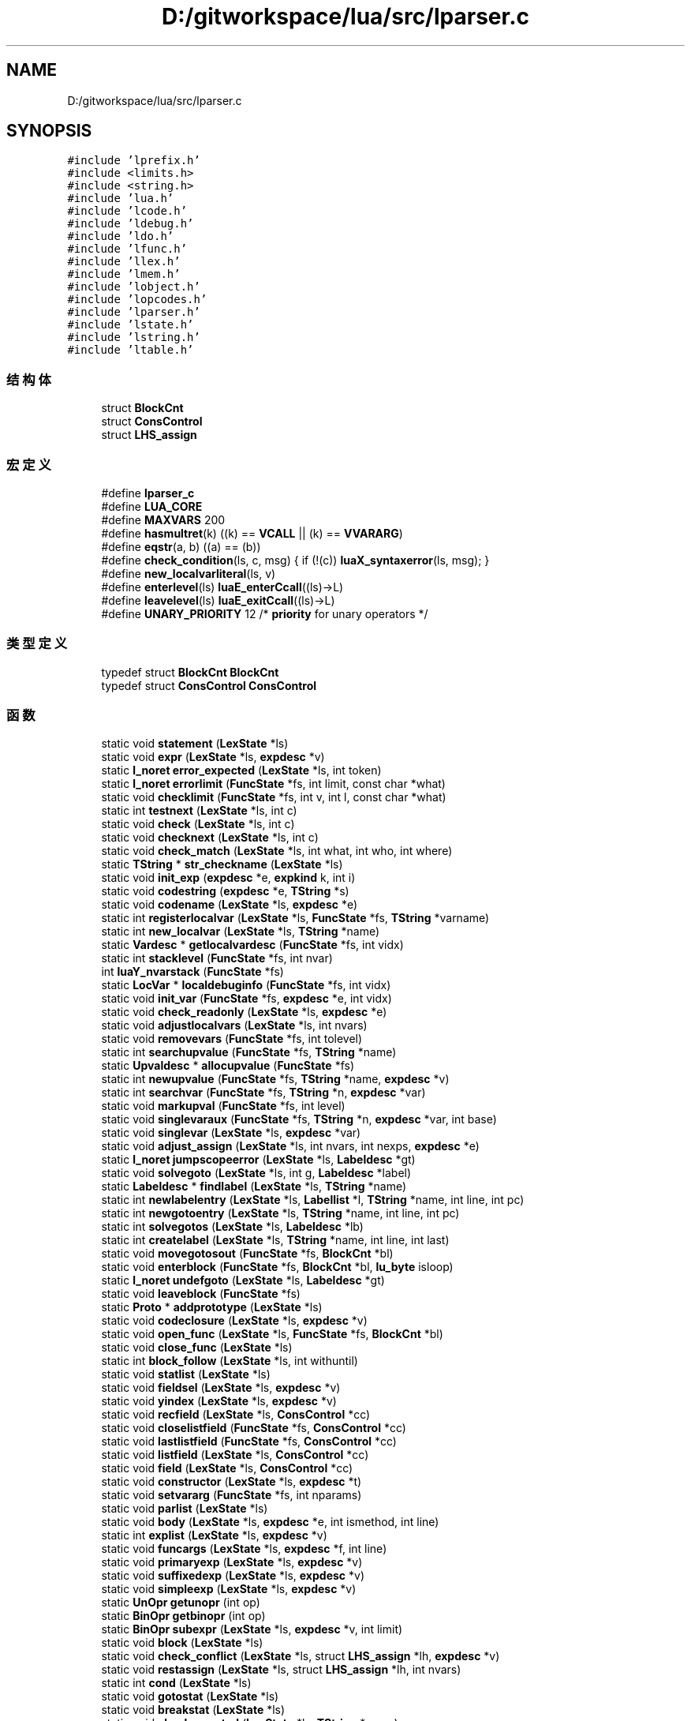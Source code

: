 .TH "D:/gitworkspace/lua/src/lparser.c" 3 "2020年 九月 8日 星期二" "Lua_Docmention" \" -*- nroff -*-
.ad l
.nh
.SH NAME
D:/gitworkspace/lua/src/lparser.c
.SH SYNOPSIS
.br
.PP
\fC#include 'lprefix\&.h'\fP
.br
\fC#include <limits\&.h>\fP
.br
\fC#include <string\&.h>\fP
.br
\fC#include 'lua\&.h'\fP
.br
\fC#include 'lcode\&.h'\fP
.br
\fC#include 'ldebug\&.h'\fP
.br
\fC#include 'ldo\&.h'\fP
.br
\fC#include 'lfunc\&.h'\fP
.br
\fC#include 'llex\&.h'\fP
.br
\fC#include 'lmem\&.h'\fP
.br
\fC#include 'lobject\&.h'\fP
.br
\fC#include 'lopcodes\&.h'\fP
.br
\fC#include 'lparser\&.h'\fP
.br
\fC#include 'lstate\&.h'\fP
.br
\fC#include 'lstring\&.h'\fP
.br
\fC#include 'ltable\&.h'\fP
.br

.SS "结构体"

.in +1c
.ti -1c
.RI "struct \fBBlockCnt\fP"
.br
.ti -1c
.RI "struct \fBConsControl\fP"
.br
.ti -1c
.RI "struct \fBLHS_assign\fP"
.br
.in -1c
.SS "宏定义"

.in +1c
.ti -1c
.RI "#define \fBlparser_c\fP"
.br
.ti -1c
.RI "#define \fBLUA_CORE\fP"
.br
.ti -1c
.RI "#define \fBMAXVARS\fP   200"
.br
.ti -1c
.RI "#define \fBhasmultret\fP(k)   ((k) == \fBVCALL\fP || (k) == \fBVVARARG\fP)"
.br
.ti -1c
.RI "#define \fBeqstr\fP(a,  b)   ((a) == (b))"
.br
.ti -1c
.RI "#define \fBcheck_condition\fP(ls,  c,  msg)   { if (!(c)) \fBluaX_syntaxerror\fP(ls, msg); }"
.br
.ti -1c
.RI "#define \fBnew_localvarliteral\fP(ls,  v)"
.br
.ti -1c
.RI "#define \fBenterlevel\fP(ls)   \fBluaE_enterCcall\fP((ls)\->L)"
.br
.ti -1c
.RI "#define \fBleavelevel\fP(ls)   \fBluaE_exitCcall\fP((ls)\->L)"
.br
.ti -1c
.RI "#define \fBUNARY_PRIORITY\fP   12  /* \fBpriority\fP for unary operators */"
.br
.in -1c
.SS "类型定义"

.in +1c
.ti -1c
.RI "typedef struct \fBBlockCnt\fP \fBBlockCnt\fP"
.br
.ti -1c
.RI "typedef struct \fBConsControl\fP \fBConsControl\fP"
.br
.in -1c
.SS "函数"

.in +1c
.ti -1c
.RI "static void \fBstatement\fP (\fBLexState\fP *ls)"
.br
.ti -1c
.RI "static void \fBexpr\fP (\fBLexState\fP *ls, \fBexpdesc\fP *v)"
.br
.ti -1c
.RI "static \fBl_noret\fP \fBerror_expected\fP (\fBLexState\fP *ls, int token)"
.br
.ti -1c
.RI "static \fBl_noret\fP \fBerrorlimit\fP (\fBFuncState\fP *fs, int limit, const char *what)"
.br
.ti -1c
.RI "static void \fBchecklimit\fP (\fBFuncState\fP *fs, int v, int l, const char *what)"
.br
.ti -1c
.RI "static int \fBtestnext\fP (\fBLexState\fP *ls, int c)"
.br
.ti -1c
.RI "static void \fBcheck\fP (\fBLexState\fP *ls, int c)"
.br
.ti -1c
.RI "static void \fBchecknext\fP (\fBLexState\fP *ls, int c)"
.br
.ti -1c
.RI "static void \fBcheck_match\fP (\fBLexState\fP *ls, int what, int who, int where)"
.br
.ti -1c
.RI "static \fBTString\fP * \fBstr_checkname\fP (\fBLexState\fP *ls)"
.br
.ti -1c
.RI "static void \fBinit_exp\fP (\fBexpdesc\fP *e, \fBexpkind\fP k, int i)"
.br
.ti -1c
.RI "static void \fBcodestring\fP (\fBexpdesc\fP *e, \fBTString\fP *s)"
.br
.ti -1c
.RI "static void \fBcodename\fP (\fBLexState\fP *ls, \fBexpdesc\fP *e)"
.br
.ti -1c
.RI "static int \fBregisterlocalvar\fP (\fBLexState\fP *ls, \fBFuncState\fP *fs, \fBTString\fP *varname)"
.br
.ti -1c
.RI "static int \fBnew_localvar\fP (\fBLexState\fP *ls, \fBTString\fP *name)"
.br
.ti -1c
.RI "static \fBVardesc\fP * \fBgetlocalvardesc\fP (\fBFuncState\fP *fs, int vidx)"
.br
.ti -1c
.RI "static int \fBstacklevel\fP (\fBFuncState\fP *fs, int nvar)"
.br
.ti -1c
.RI "int \fBluaY_nvarstack\fP (\fBFuncState\fP *fs)"
.br
.ti -1c
.RI "static \fBLocVar\fP * \fBlocaldebuginfo\fP (\fBFuncState\fP *fs, int vidx)"
.br
.ti -1c
.RI "static void \fBinit_var\fP (\fBFuncState\fP *fs, \fBexpdesc\fP *e, int vidx)"
.br
.ti -1c
.RI "static void \fBcheck_readonly\fP (\fBLexState\fP *ls, \fBexpdesc\fP *e)"
.br
.ti -1c
.RI "static void \fBadjustlocalvars\fP (\fBLexState\fP *ls, int nvars)"
.br
.ti -1c
.RI "static void \fBremovevars\fP (\fBFuncState\fP *fs, int tolevel)"
.br
.ti -1c
.RI "static int \fBsearchupvalue\fP (\fBFuncState\fP *fs, \fBTString\fP *name)"
.br
.ti -1c
.RI "static \fBUpvaldesc\fP * \fBallocupvalue\fP (\fBFuncState\fP *fs)"
.br
.ti -1c
.RI "static int \fBnewupvalue\fP (\fBFuncState\fP *fs, \fBTString\fP *name, \fBexpdesc\fP *v)"
.br
.ti -1c
.RI "static int \fBsearchvar\fP (\fBFuncState\fP *fs, \fBTString\fP *n, \fBexpdesc\fP *var)"
.br
.ti -1c
.RI "static void \fBmarkupval\fP (\fBFuncState\fP *fs, int level)"
.br
.ti -1c
.RI "static void \fBsinglevaraux\fP (\fBFuncState\fP *fs, \fBTString\fP *n, \fBexpdesc\fP *var, int base)"
.br
.ti -1c
.RI "static void \fBsinglevar\fP (\fBLexState\fP *ls, \fBexpdesc\fP *var)"
.br
.ti -1c
.RI "static void \fBadjust_assign\fP (\fBLexState\fP *ls, int nvars, int nexps, \fBexpdesc\fP *e)"
.br
.ti -1c
.RI "static \fBl_noret\fP \fBjumpscopeerror\fP (\fBLexState\fP *ls, \fBLabeldesc\fP *gt)"
.br
.ti -1c
.RI "static void \fBsolvegoto\fP (\fBLexState\fP *ls, int g, \fBLabeldesc\fP *label)"
.br
.ti -1c
.RI "static \fBLabeldesc\fP * \fBfindlabel\fP (\fBLexState\fP *ls, \fBTString\fP *name)"
.br
.ti -1c
.RI "static int \fBnewlabelentry\fP (\fBLexState\fP *ls, \fBLabellist\fP *l, \fBTString\fP *name, int line, int pc)"
.br
.ti -1c
.RI "static int \fBnewgotoentry\fP (\fBLexState\fP *ls, \fBTString\fP *name, int line, int pc)"
.br
.ti -1c
.RI "static int \fBsolvegotos\fP (\fBLexState\fP *ls, \fBLabeldesc\fP *lb)"
.br
.ti -1c
.RI "static int \fBcreatelabel\fP (\fBLexState\fP *ls, \fBTString\fP *name, int line, int last)"
.br
.ti -1c
.RI "static void \fBmovegotosout\fP (\fBFuncState\fP *fs, \fBBlockCnt\fP *bl)"
.br
.ti -1c
.RI "static void \fBenterblock\fP (\fBFuncState\fP *fs, \fBBlockCnt\fP *bl, \fBlu_byte\fP isloop)"
.br
.ti -1c
.RI "static \fBl_noret\fP \fBundefgoto\fP (\fBLexState\fP *ls, \fBLabeldesc\fP *gt)"
.br
.ti -1c
.RI "static void \fBleaveblock\fP (\fBFuncState\fP *fs)"
.br
.ti -1c
.RI "static \fBProto\fP * \fBaddprototype\fP (\fBLexState\fP *ls)"
.br
.ti -1c
.RI "static void \fBcodeclosure\fP (\fBLexState\fP *ls, \fBexpdesc\fP *v)"
.br
.ti -1c
.RI "static void \fBopen_func\fP (\fBLexState\fP *ls, \fBFuncState\fP *fs, \fBBlockCnt\fP *bl)"
.br
.ti -1c
.RI "static void \fBclose_func\fP (\fBLexState\fP *ls)"
.br
.ti -1c
.RI "static int \fBblock_follow\fP (\fBLexState\fP *ls, int withuntil)"
.br
.ti -1c
.RI "static void \fBstatlist\fP (\fBLexState\fP *ls)"
.br
.ti -1c
.RI "static void \fBfieldsel\fP (\fBLexState\fP *ls, \fBexpdesc\fP *v)"
.br
.ti -1c
.RI "static void \fByindex\fP (\fBLexState\fP *ls, \fBexpdesc\fP *v)"
.br
.ti -1c
.RI "static void \fBrecfield\fP (\fBLexState\fP *ls, \fBConsControl\fP *cc)"
.br
.ti -1c
.RI "static void \fBcloselistfield\fP (\fBFuncState\fP *fs, \fBConsControl\fP *cc)"
.br
.ti -1c
.RI "static void \fBlastlistfield\fP (\fBFuncState\fP *fs, \fBConsControl\fP *cc)"
.br
.ti -1c
.RI "static void \fBlistfield\fP (\fBLexState\fP *ls, \fBConsControl\fP *cc)"
.br
.ti -1c
.RI "static void \fBfield\fP (\fBLexState\fP *ls, \fBConsControl\fP *cc)"
.br
.ti -1c
.RI "static void \fBconstructor\fP (\fBLexState\fP *ls, \fBexpdesc\fP *t)"
.br
.ti -1c
.RI "static void \fBsetvararg\fP (\fBFuncState\fP *fs, int nparams)"
.br
.ti -1c
.RI "static void \fBparlist\fP (\fBLexState\fP *ls)"
.br
.ti -1c
.RI "static void \fBbody\fP (\fBLexState\fP *ls, \fBexpdesc\fP *e, int ismethod, int line)"
.br
.ti -1c
.RI "static int \fBexplist\fP (\fBLexState\fP *ls, \fBexpdesc\fP *v)"
.br
.ti -1c
.RI "static void \fBfuncargs\fP (\fBLexState\fP *ls, \fBexpdesc\fP *f, int line)"
.br
.ti -1c
.RI "static void \fBprimaryexp\fP (\fBLexState\fP *ls, \fBexpdesc\fP *v)"
.br
.ti -1c
.RI "static void \fBsuffixedexp\fP (\fBLexState\fP *ls, \fBexpdesc\fP *v)"
.br
.ti -1c
.RI "static void \fBsimpleexp\fP (\fBLexState\fP *ls, \fBexpdesc\fP *v)"
.br
.ti -1c
.RI "static \fBUnOpr\fP \fBgetunopr\fP (int op)"
.br
.ti -1c
.RI "static \fBBinOpr\fP \fBgetbinopr\fP (int op)"
.br
.ti -1c
.RI "static \fBBinOpr\fP \fBsubexpr\fP (\fBLexState\fP *ls, \fBexpdesc\fP *v, int limit)"
.br
.ti -1c
.RI "static void \fBblock\fP (\fBLexState\fP *ls)"
.br
.ti -1c
.RI "static void \fBcheck_conflict\fP (\fBLexState\fP *ls, struct \fBLHS_assign\fP *lh, \fBexpdesc\fP *v)"
.br
.ti -1c
.RI "static void \fBrestassign\fP (\fBLexState\fP *ls, struct \fBLHS_assign\fP *lh, int nvars)"
.br
.ti -1c
.RI "static int \fBcond\fP (\fBLexState\fP *ls)"
.br
.ti -1c
.RI "static void \fBgotostat\fP (\fBLexState\fP *ls)"
.br
.ti -1c
.RI "static void \fBbreakstat\fP (\fBLexState\fP *ls)"
.br
.ti -1c
.RI "static void \fBcheckrepeated\fP (\fBLexState\fP *ls, \fBTString\fP *name)"
.br
.ti -1c
.RI "static void \fBlabelstat\fP (\fBLexState\fP *ls, \fBTString\fP *name, int line)"
.br
.ti -1c
.RI "static void \fBwhilestat\fP (\fBLexState\fP *ls, int line)"
.br
.ti -1c
.RI "static void \fBrepeatstat\fP (\fBLexState\fP *ls, int line)"
.br
.ti -1c
.RI "static void \fBexp1\fP (\fBLexState\fP *ls)"
.br
.ti -1c
.RI "static void \fBfixforjump\fP (\fBFuncState\fP *fs, int pc, int dest, int back)"
.br
.ti -1c
.RI "static void \fBforbody\fP (\fBLexState\fP *ls, int base, int line, int nvars, int isgen)"
.br
.ti -1c
.RI "static void \fBfornum\fP (\fBLexState\fP *ls, \fBTString\fP *varname, int line)"
.br
.ti -1c
.RI "static void \fBforlist\fP (\fBLexState\fP *ls, \fBTString\fP *indexname)"
.br
.ti -1c
.RI "static void \fBforstat\fP (\fBLexState\fP *ls, int line)"
.br
.ti -1c
.RI "static int \fBissinglejump\fP (\fBLexState\fP *ls, \fBTString\fP **label, int *target)"
.br
.ti -1c
.RI "static void \fBtest_then_block\fP (\fBLexState\fP *ls, int *escapelist)"
.br
.ti -1c
.RI "static void \fBifstat\fP (\fBLexState\fP *ls, int line)"
.br
.ti -1c
.RI "static void \fBlocalfunc\fP (\fBLexState\fP *ls)"
.br
.ti -1c
.RI "static int \fBgetlocalattribute\fP (\fBLexState\fP *ls)"
.br
.ti -1c
.RI "static void \fBchecktoclose\fP (\fBLexState\fP *ls, int level)"
.br
.ti -1c
.RI "static void \fBlocalstat\fP (\fBLexState\fP *ls)"
.br
.ti -1c
.RI "static int \fBfuncname\fP (\fBLexState\fP *ls, \fBexpdesc\fP *v)"
.br
.ti -1c
.RI "static void \fBfuncstat\fP (\fBLexState\fP *ls, int line)"
.br
.ti -1c
.RI "static void \fBexprstat\fP (\fBLexState\fP *ls)"
.br
.ti -1c
.RI "static void \fBretstat\fP (\fBLexState\fP *ls)"
.br
.ti -1c
.RI "static void \fBmainfunc\fP (\fBLexState\fP *ls, \fBFuncState\fP *fs)"
.br
.ti -1c
.RI "\fBLClosure\fP * \fBluaY_parser\fP (\fBlua_State\fP *L, \fBZIO\fP *z, \fBMbuffer\fP *buff, \fBDyndata\fP *dyd, const char *name, int firstchar)"
.br
.in -1c
.SS "变量"

.in +1c
.ti -1c
.RI "union {"
.br
.ti -1c
.RI "   \fBlu_byte\fP \fBleft\fP"
.br
.ti -1c
.RI "   \fBlu_byte\fP \fBright\fP"
.br
.ti -1c
.RI "   int \fBdummy\fP"
.br
.ti -1c
.RI "   char \fBlittle\fP"
.br
.ti -1c
.RI "} \fBpriority\fP []"
.br
.in -1c
.SH "宏定义说明"
.PP 
.SS "#define check_condition(ls, c, msg)   { if (!(c)) \fBluaX_syntaxerror\fP(ls, msg); }"

.PP
在文件 lparser\&.c 第 122 行定义\&.
.SS "#define enterlevel(ls)   \fBluaE_enterCcall\fP((ls)\->L)"

.PP
在文件 lparser\&.c 第 495 行定义\&.
.SS "#define eqstr(a, b)   ((a) == (b))"

.PP
在文件 lparser\&.c 第 43 行定义\&.
.SS "#define hasmultret(k)   ((k) == \fBVCALL\fP || (k) == \fBVVARARG\fP)"

.PP
在文件 lparser\&.c 第 38 行定义\&.
.SS "#define leavelevel(ls)   \fBluaE_exitCcall\fP((ls)\->L)"

.PP
在文件 lparser\&.c 第 497 行定义\&.
.SS "#define lparser_c"

.PP
在文件 lparser\&.c 第 7 行定义\&.
.SS "#define LUA_CORE"

.PP
在文件 lparser\&.c 第 8 行定义\&.
.SS "#define MAXVARS   200"

.PP
在文件 lparser\&.c 第 35 行定义\&.
.SS "#define new_localvarliteral(ls, v)"
\fB值:\fP
.PP
.nf
    new_localvar(ls,  \
      luaX_newstring(ls, "" v, (sizeof(v)/sizeof(char)) - 1));
.fi
.PP
在文件 lparser\&.c 第 208 行定义\&.
.SS "#define UNARY_PRIORITY   12  /* \fBpriority\fP for unary operators */"

.PP
在文件 lparser\&.c 第 1243 行定义\&.
.SH "类型定义说明"
.PP 
.SS "typedef struct \fBBlockCnt\fP \fBBlockCnt\fP"

.SS "typedef struct \fBConsControl\fP \fBConsControl\fP"

.SH "函数说明"
.PP 
.SS "static \fBProto\fP* addprototype (\fBLexState\fP * ls)\fC [static]\fP"

.PP
在文件 lparser\&.c 第 688 行定义\&.
.SS "static void adjust_assign (\fBLexState\fP * ls, int nvars, int nexps, \fBexpdesc\fP * e)\fC [static]\fP"

.PP
在文件 lparser\&.c 第 470 行定义\&.
.SS "static void adjustlocalvars (\fBLexState\fP * ls, int nvars)\fC [static]\fP"

.PP
在文件 lparser\&.c 第 311 行定义\&.
.SS "static \fBUpvaldesc\fP* allocupvalue (\fBFuncState\fP * fs)\fC [static]\fP"

.PP
在文件 lparser\&.c 第 352 行定义\&.
.SS "static void block (\fBLexState\fP * ls)\fC [static]\fP"

.PP
在文件 lparser\&.c 第 1295 行定义\&.
.SS "static int block_follow (\fBLexState\fP * ls, int withuntil)\fC [static]\fP"

.PP
在文件 lparser\&.c 第 778 行定义\&.
.SS "static void body (\fBLexState\fP * ls, \fBexpdesc\fP * e, int ismethod, int line)\fC [static]\fP"

.PP
在文件 lparser\&.c 第 980 行定义\&.
.SS "static void breakstat (\fBLexState\fP * ls)\fC [static]\fP"

.PP
在文件 lparser\&.c 第 1428 行定义\&.
.SS "static void check (\fBLexState\fP * ls, int c)\fC [static]\fP"

.PP
在文件 lparser\&.c 第 107 行定义\&.
.SS "static void check_conflict (\fBLexState\fP * ls, struct \fBLHS_assign\fP * lh, \fBexpdesc\fP * v)\fC [static]\fP"

.PP
在文件 lparser\&.c 第 1321 行定义\&.
.SS "static void check_match (\fBLexState\fP * ls, int what, int who, int where)\fC [static]\fP"

.PP
在文件 lparser\&.c 第 130 行定义\&.
.SS "static void check_readonly (\fBLexState\fP * ls, \fBexpdesc\fP * e)\fC [static]\fP"

.PP
在文件 lparser\&.c 第 277 行定义\&.
.SS "static void checklimit (\fBFuncState\fP * fs, int v, int l, const char * what)\fC [static]\fP"

.PP
在文件 lparser\&.c 第 87 行定义\&.
.SS "static void checknext (\fBLexState\fP * ls, int c)\fC [static]\fP"

.PP
在文件 lparser\&.c 第 116 行定义\&.
.SS "static void checkrepeated (\fBLexState\fP * ls, \fBTString\fP * name)\fC [static]\fP"

.PP
在文件 lparser\&.c 第 1438 行定义\&.
.SS "static void checktoclose (\fBLexState\fP * ls, int level)\fC [static]\fP"

.PP
在文件 lparser\&.c 第 1746 行定义\&.
.SS "static void close_func (\fBLexState\fP * ls)\fC [static]\fP"

.PP
在文件 lparser\&.c 第 746 行定义\&.
.SS "static void closelistfield (\fBFuncState\fP * fs, \fBConsControl\fP * cc)\fC [static]\fP"

.PP
在文件 lparser\&.c 第 858 行定义\&.
.SS "static void codeclosure (\fBLexState\fP * ls, \fBexpdesc\fP * v)\fC [static]\fP"

.PP
在文件 lparser\&.c 第 712 行定义\&.
.SS "static void codename (\fBLexState\fP * ls, \fBexpdesc\fP * e)\fC [static]\fP"

.PP
在文件 lparser\&.c 第 166 行定义\&.
.SS "static void codestring (\fBexpdesc\fP * e, \fBTString\fP * s)\fC [static]\fP"

.PP
在文件 lparser\&.c 第 159 行定义\&.
.SS "static int cond (\fBLexState\fP * ls)\fC [static]\fP"

.PP
在文件 lparser\&.c 第 1396 行定义\&.
.SS "static void constructor (\fBLexState\fP * ls, \fBexpdesc\fP * t)\fC [static]\fP"

.PP
在文件 lparser\&.c 第 915 行定义\&.
.SS "static int createlabel (\fBLexState\fP * ls, \fBTString\fP * name, int line, int last)\fC [static]\fP"

.PP
在文件 lparser\&.c 第 598 行定义\&.
.SS "static void enterblock (\fBFuncState\fP * fs, \fBBlockCnt\fP * bl, \fBlu_byte\fP isloop)\fC [static]\fP"

.PP
在文件 lparser\&.c 第 632 行定义\&.
.SS "static \fBl_noret\fP error_expected (\fBLexState\fP * ls, int token)\fC [static]\fP"

.PP
在文件 lparser\&.c 第 68 行定义\&.
.SS "static \fBl_noret\fP errorlimit (\fBFuncState\fP * fs, int limit, const char * what)\fC [static]\fP"

.PP
在文件 lparser\&.c 第 74 行定义\&.
.SS "static void exp1 (\fBLexState\fP * ls)\fC [static]\fP"

.PP
在文件 lparser\&.c 第 1507 行定义\&.
.SS "static int explist (\fBLexState\fP * ls, \fBexpdesc\fP * v)\fC [static]\fP"

.PP
在文件 lparser\&.c 第 1002 行定义\&.
.SS "static void expr (\fBLexState\fP * ls, \fBexpdesc\fP * v)\fC [static]\fP"

.PP
在文件 lparser\&.c 第 1280 行定义\&.
.SS "static void exprstat (\fBLexState\fP * ls)\fC [static]\fP"

.PP
在文件 lparser\&.c 第 1824 行定义\&.
.SS "static void field (\fBLexState\fP * ls, \fBConsControl\fP * cc)\fC [static]\fP"

.PP
在文件 lparser\&.c 第 893 行定义\&.
.SS "static void fieldsel (\fBLexState\fP * ls, \fBexpdesc\fP * v)\fC [static]\fP"

.PP
在文件 lparser\&.c 第 801 行定义\&.
.SS "static \fBLabeldesc\fP* findlabel (\fBLexState\fP * ls, \fBTString\fP * name)\fC [static]\fP"

.PP
在文件 lparser\&.c 第 534 行定义\&.
.SS "static void fixforjump (\fBFuncState\fP * fs, int pc, int dest, int back)\fC [static]\fP"

.PP
在文件 lparser\&.c 第 1520 行定义\&.
.SS "static void forbody (\fBLexState\fP * ls, int base, int line, int nvars, int isgen)\fC [static]\fP"

.PP
在文件 lparser\&.c 第 1534 行定义\&.
.SS "static void forlist (\fBLexState\fP * ls, \fBTString\fP * indexname)\fC [static]\fP"

.PP
在文件 lparser\&.c 第 1582 行定义\&.
.SS "static void fornum (\fBLexState\fP * ls, \fBTString\fP * varname, int line)\fC [static]\fP"

.PP
在文件 lparser\&.c 第 1559 行定义\&.
.SS "static void forstat (\fBLexState\fP * ls, int line)\fC [static]\fP"

.PP
在文件 lparser\&.c 第 1610 行定义\&.
.SS "static void funcargs (\fBLexState\fP * ls, \fBexpdesc\fP * f, int line)\fC [static]\fP"

.PP
在文件 lparser\&.c 第 1015 行定义\&.
.SS "static int funcname (\fBLexState\fP * ls, \fBexpdesc\fP * v)\fC [static]\fP"

.PP
在文件 lparser\&.c 第 1798 行定义\&.
.SS "static void funcstat (\fBLexState\fP * ls, int line)\fC [static]\fP"

.PP
在文件 lparser\&.c 第 1812 行定义\&.
.SS "static \fBBinOpr\fP getbinopr (int op)\fC [static]\fP"

.PP
在文件 lparser\&.c 第 1196 行定义\&.
.SS "static int getlocalattribute (\fBLexState\fP * ls)\fC [static]\fP"

.PP
在文件 lparser\&.c 第 1729 行定义\&.
.SS "static \fBVardesc\fP* getlocalvardesc (\fBFuncState\fP * fs, int vidx)\fC [static]\fP"

.PP
在文件 lparser\&.c 第 219 行定义\&.
.SS "static \fBUnOpr\fP getunopr (int op)\fC [static]\fP"

.PP
在文件 lparser\&.c 第 1185 行定义\&.
.SS "static void gotostat (\fBLexState\fP * ls)\fC [static]\fP"

.PP
在文件 lparser\&.c 第 1406 行定义\&.
.SS "static void ifstat (\fBLexState\fP * ls, int line)\fC [static]\fP"

.PP
在文件 lparser\&.c 第 1703 行定义\&.
.SS "static void init_exp (\fBexpdesc\fP * e, \fBexpkind\fP k, int i)\fC [static]\fP"

.PP
在文件 lparser\&.c 第 152 行定义\&.
.SS "static void init_var (\fBFuncState\fP * fs, \fBexpdesc\fP * e, int vidx)\fC [static]\fP"

.PP
在文件 lparser\&.c 第 266 行定义\&.
.SS "static int issinglejump (\fBLexState\fP * ls, \fBTString\fP ** label, int * target)\fC [static]\fP"

.PP
在文件 lparser\&.c 第 1636 行定义\&.
.SS "static \fBl_noret\fP jumpscopeerror (\fBLexState\fP * ls, \fBLabeldesc\fP * gt)\fC [static]\fP"

.PP
在文件 lparser\&.c 第 504 行定义\&.
.SS "static void labelstat (\fBLexState\fP * ls, \fBTString\fP * name, int line)\fC [static]\fP"

.PP
在文件 lparser\&.c 第 1448 行定义\&.
.SS "static void lastlistfield (\fBFuncState\fP * fs, \fBConsControl\fP * cc)\fC [static]\fP"

.PP
在文件 lparser\&.c 第 870 行定义\&.
.SS "static void leaveblock (\fBFuncState\fP * fs)\fC [static]\fP"

.PP
在文件 lparser\&.c 第 662 行定义\&.
.SS "static void listfield (\fBLexState\fP * ls, \fBConsControl\fP * cc)\fC [static]\fP"

.PP
在文件 lparser\&.c 第 886 行定义\&.
.SS "static \fBLocVar\fP* localdebuginfo (\fBFuncState\fP * fs, int vidx)\fC [static]\fP"

.PP
在文件 lparser\&.c 第 251 行定义\&.
.SS "static void localfunc (\fBLexState\fP * ls)\fC [static]\fP"

.PP
在文件 lparser\&.c 第 1717 行定义\&.
.SS "static void localstat (\fBLexState\fP * ls)\fC [static]\fP"

.PP
在文件 lparser\&.c 第 1756 行定义\&.
.SS "int luaY_nvarstack (\fBFuncState\fP * fs)"

.PP
在文件 lparser\&.c 第 243 行定义\&.
.SS "\fBLClosure\fP* luaY_parser (\fBlua_State\fP * L, \fBZIO\fP * z, \fBMbuffer\fP * buff, \fBDyndata\fP * dyd, const char * name, int firstchar)"

.PP
在文件 lparser\&.c 第 1971 行定义\&.
.SS "static void mainfunc (\fBLexState\fP * ls, \fBFuncState\fP * fs)\fC [static]\fP"

.PP
在文件 lparser\&.c 第 1953 行定义\&.
.SS "static void markupval (\fBFuncState\fP * fs, int level)\fC [static]\fP"

.PP
在文件 lparser\&.c 第 410 行定义\&.
.SS "static void movegotosout (\fBFuncState\fP * fs, \fBBlockCnt\fP * bl)\fC [static]\fP"

.PP
在文件 lparser\&.c 第 618 行定义\&.
.SS "static int new_localvar (\fBLexState\fP * ls, \fBTString\fP * name)\fC [static]\fP"

.PP
在文件 lparser\&.c 第 193 行定义\&.
.SS "static int newgotoentry (\fBLexState\fP * ls, \fBTString\fP * name, int line, int pc)\fC [static]\fP"

.PP
在文件 lparser\&.c 第 565 行定义\&.
.SS "static int newlabelentry (\fBLexState\fP * ls, \fBLabellist\fP * l, \fBTString\fP * name, int line, int pc)\fC [static]\fP"

.PP
在文件 lparser\&.c 第 550 行定义\&.
.SS "static int newupvalue (\fBFuncState\fP * fs, \fBTString\fP * name, \fBexpdesc\fP * v)\fC [static]\fP"

.PP
在文件 lparser\&.c 第 364 行定义\&.
.SS "static void open_func (\fBLexState\fP * ls, \fBFuncState\fP * fs, \fBBlockCnt\fP * bl)\fC [static]\fP"

.PP
在文件 lparser\&.c 第 719 行定义\&.
.SS "static void parlist (\fBLexState\fP * ls)\fC [static]\fP"

.PP
在文件 lparser\&.c 第 949 行定义\&.
.SS "static void primaryexp (\fBLexState\fP * ls, \fBexpdesc\fP * v)\fC [static]\fP"

.PP
在文件 lparser\&.c 第 1070 行定义\&.
.SS "static void recfield (\fBLexState\fP * ls, \fBConsControl\fP * cc)\fC [static]\fP"

.PP
在文件 lparser\&.c 第 837 行定义\&.
.SS "static int registerlocalvar (\fBLexState\fP * ls, \fBFuncState\fP * fs, \fBTString\fP * varname)\fC [static]\fP"

.PP
在文件 lparser\&.c 第 175 行定义\&.
.SS "static void removevars (\fBFuncState\fP * fs, int tolevel)\fC [static]\fP"

.PP
在文件 lparser\&.c 第 328 行定义\&.
.SS "static void repeatstat (\fBLexState\fP * ls, int line)\fC [static]\fP"

.PP
在文件 lparser\&.c 第 1477 行定义\&.
.SS "static void restassign (\fBLexState\fP * ls, struct \fBLHS_assign\fP * lh, int nvars)\fC [static]\fP"

.PP
在文件 lparser\&.c 第 1365 行定义\&.
.SS "static void retstat (\fBLexState\fP * ls)\fC [static]\fP"

.PP
在文件 lparser\&.c 第 1842 行定义\&.
.SS "static int searchupvalue (\fBFuncState\fP * fs, \fBTString\fP * name)\fC [static]\fP"

.PP
在文件 lparser\&.c 第 342 行定义\&.
.SS "static int searchvar (\fBFuncState\fP * fs, \fBTString\fP * n, \fBexpdesc\fP * var)\fC [static]\fP"

.PP
在文件 lparser\&.c 第 390 行定义\&.
.SS "static void setvararg (\fBFuncState\fP * fs, int nparams)\fC [static]\fP"

.PP
在文件 lparser\&.c 第 943 行定义\&.
.SS "static void simpleexp (\fBLexState\fP * ls, \fBexpdesc\fP * v)\fC [static]\fP"

.PP
在文件 lparser\&.c 第 1130 行定义\&.
.SS "static void singlevar (\fBLexState\fP * ls, \fBexpdesc\fP * var)\fC [static]\fP"

.PP
在文件 lparser\&.c 第 452 行定义\&.
.SS "static void singlevaraux (\fBFuncState\fP * fs, \fBTString\fP * n, \fBexpdesc\fP * var, int base)\fC [static]\fP"

.PP
在文件 lparser\&.c 第 424 行定义\&.
.SS "static void solvegoto (\fBLexState\fP * ls, int g, \fBLabeldesc\fP * label)\fC [static]\fP"

.PP
在文件 lparser\&.c 第 517 行定义\&.
.SS "static int solvegotos (\fBLexState\fP * ls, \fBLabeldesc\fP * lb)\fC [static]\fP"

.PP
在文件 lparser\&.c 第 575 行定义\&.
.SS "static int stacklevel (\fBFuncState\fP * fs, int nvar)\fC [static]\fP"

.PP
在文件 lparser\&.c 第 230 行定义\&.
.SS "static void statement (\fBLexState\fP * ls)\fC [static]\fP"

.PP
在文件 lparser\&.c 第 1874 行定义\&.
.SS "static void statlist (\fBLexState\fP * ls)\fC [static]\fP"

.PP
在文件 lparser\&.c 第 789 行定义\&.
.SS "static \fBTString\fP* str_checkname (\fBLexState\fP * ls)\fC [static]\fP"

.PP
在文件 lparser\&.c 第 143 行定义\&.
.SS "static \fBBinOpr\fP subexpr (\fBLexState\fP * ls, \fBexpdesc\fP * v, int limit)\fC [static]\fP"

.PP
在文件 lparser\&.c 第 1250 行定义\&.
.SS "static void suffixedexp (\fBLexState\fP * ls, \fBexpdesc\fP * v)\fC [static]\fP"

.PP
在文件 lparser\&.c 第 1092 行定义\&.
.SS "static void test_then_block (\fBLexState\fP * ls, int * escapelist)\fC [static]\fP"

.PP
在文件 lparser\&.c 第 1661 行定义\&.
.SS "static int testnext (\fBLexState\fP * ls, int c)\fC [static]\fP"

.PP
在文件 lparser\&.c 第 95 行定义\&.
.SS "static \fBl_noret\fP undefgoto (\fBLexState\fP * ls, \fBLabeldesc\fP * gt)\fC [static]\fP"

.PP
在文件 lparser\&.c 第 648 行定义\&.
.SS "static void whilestat (\fBLexState\fP * ls, int line)\fC [static]\fP"

.PP
在文件 lparser\&.c 第 1458 行定义\&.
.SS "static void yindex (\fBLexState\fP * ls, \fBexpdesc\fP * v)\fC [static]\fP"

.PP
在文件 lparser\&.c 第 812 行定义\&.
.SH "变量说明"
.PP 
.SS "\fBlu_byte\fP left"

.PP
在文件 lparser\&.c 第 1228 行定义\&.
.SS "const { \&.\&.\&. }  priority[]\fC [static]\fP"
\fB初始值:\fP
.PP
.nf
= {  
   {10, 10}, {10, 10},           
   {11, 11}, {11, 11},           
   {14, 13},                  
   {11, 11}, {11, 11},           
   {6, 6}, {4, 4}, {5, 5},   
   {7, 7}, {7, 7},           
   {9, 8},                   
   {3, 3}, {3, 3}, {3, 3},   
   {3, 3}, {3, 3}, {3, 3},   
   {2, 2}, {1, 1}            
}
.fi
.SS "\fBlu_byte\fP right"

.PP
在文件 lparser\&.c 第 1229 行定义\&.
.SH "作者"
.PP 
由 Doyxgen 通过分析 Lua_Docmention 的 源代码自动生成\&.
